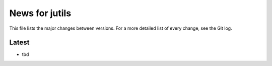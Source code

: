 News for jutils
===============

This file lists the major changes between versions. For a more detailed list of
every change, see the Git log.

Latest
------
* tbd
